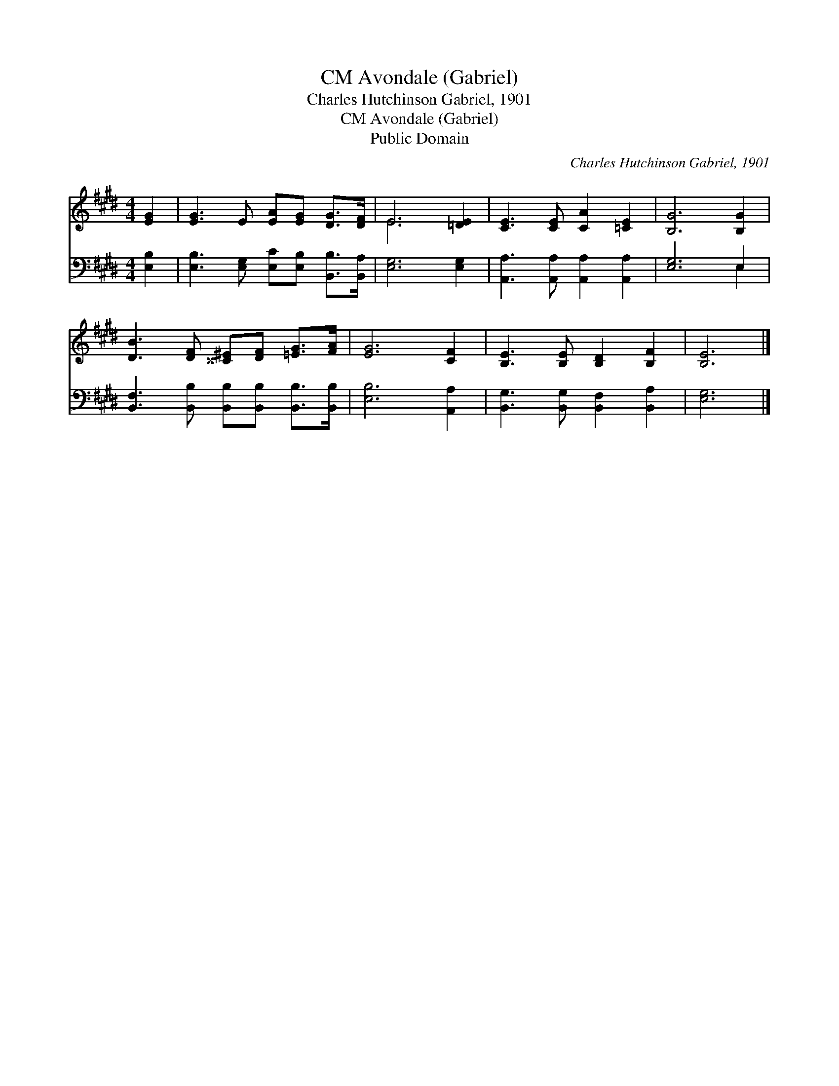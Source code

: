 X:1
T:Avondale (Gabriel), CM
T:Charles Hutchinson Gabriel, 1901
T:Avondale (Gabriel), CM
T:Public Domain
C:Charles Hutchinson Gabriel, 1901
Z:Public Domain
%%score ( 1 2 ) ( 3 4 )
L:1/8
M:4/4
K:E
V:1 treble 
V:2 treble 
V:3 bass 
V:4 bass 
V:1
 [EG]2 | [EG]3 E [EA][EG] [DG]>[DF] | E6 [=DE]2 | [CE]3 [CE] [CA]2 [=CE]2 | [B,G]6 [B,G]2 | %5
 [DB]3 [DF] [^^C^E][DF] [=EG]>[FA] | [EG]6 [CF]2 | [B,E]3 [B,E] [B,D]2 [B,F]2 | [B,E]6 |] %9
V:2
 x2 | x8 | E6 x2 | x8 | x8 | x8 | x8 | x8 | x6 |] %9
V:3
 [E,B,]2 | [E,B,]3 [E,G,] [E,C][E,B,] [B,,B,]>[B,,A,] | [E,G,]6 [E,G,]2 | %3
 [A,,A,]3 [A,,A,] [A,,A,]2 [A,,A,]2 | [E,G,]6 E,2 | %5
 [B,,F,]3 [B,,B,] [B,,B,][B,,B,] [B,,B,]>[B,,B,] | [E,B,]6 [A,,A,]2 | %7
 [B,,G,]3 [B,,G,] [B,,F,]2 [B,,A,]2 | [E,G,]6 |] %9
V:4
 x2 | x8 | x8 | x8 | x6 E,2 | x8 | x8 | x8 | x6 |] %9

